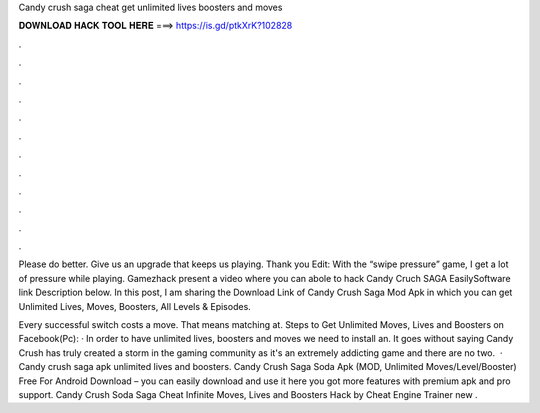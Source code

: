 Candy crush saga cheat get unlimited lives boosters and moves



𝐃𝐎𝐖𝐍𝐋𝐎𝐀𝐃 𝐇𝐀𝐂𝐊 𝐓𝐎𝐎𝐋 𝐇𝐄𝐑𝐄 ===> https://is.gd/ptkXrK?102828



.



.



.



.



.



.



.



.



.



.



.



.

Please do better. Give us an upgrade that keeps us playing. Thank you Edit: With the “swipe pressure” game, I get a lot of pressure while playing. Gamezhack  present a video where you can abole to hack Candy Cruch SAGA EasilySoftware link Description below. In this post, I am sharing the Download Link of Candy Crush Saga Mod Apk in which you can get Unlimited Lives, Moves, Boosters, All Levels & Episodes.

Every successful switch costs a move. That means matching at. Steps to Get Unlimited Moves, Lives and Boosters on Facebook(Pc): · In order to have unlimited lives, boosters and moves we need to install an. It goes without saying Candy Crush has truly created a storm in the gaming community as it's an extremely addicting game and there are no two.  · Candy crush saga apk unlimited lives and boosters. Candy Crush Saga Soda Apk (MOD, Unlimited Moves/Level/Booster) Free For Android Download – you can easily download and use it here you got more features with premium apk and pro support. Candy Crush Soda Saga Cheat Infinite Moves, Lives and Boosters Hack by Cheat Engine Trainer new .
